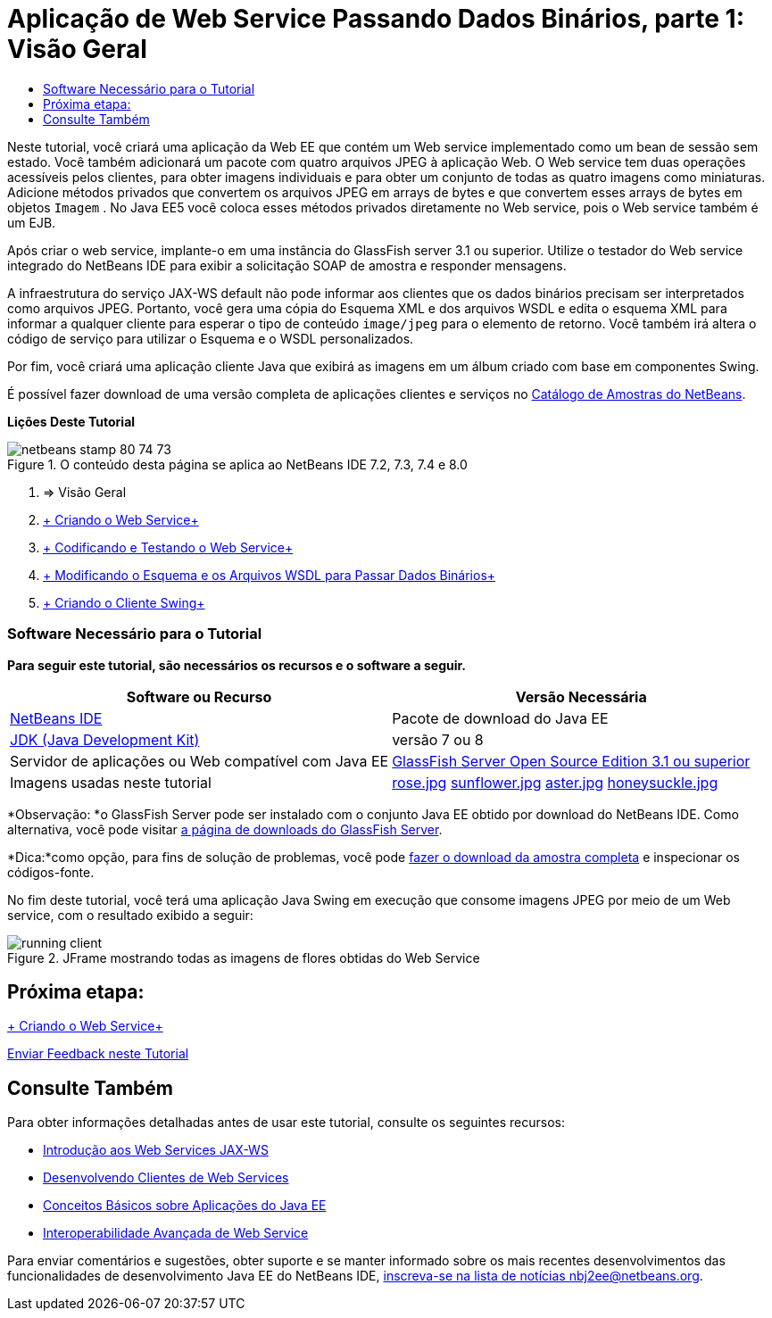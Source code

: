 // 
//     Licensed to the Apache Software Foundation (ASF) under one
//     or more contributor license agreements.  See the NOTICE file
//     distributed with this work for additional information
//     regarding copyright ownership.  The ASF licenses this file
//     to you under the Apache License, Version 2.0 (the
//     "License"); you may not use this file except in compliance
//     with the License.  You may obtain a copy of the License at
// 
//       http://www.apache.org/licenses/LICENSE-2.0
// 
//     Unless required by applicable law or agreed to in writing,
//     software distributed under the License is distributed on an
//     "AS IS" BASIS, WITHOUT WARRANTIES OR CONDITIONS OF ANY
//     KIND, either express or implied.  See the License for the
//     specific language governing permissions and limitations
//     under the License.
//

= Aplicação de Web Service Passando Dados Binários, parte 1: Visão Geral
:jbake-type: tutorial
:jbake-tags: tutorials 
:jbake-status: published
:syntax: true
:toc: left
:toc-title:
:description: Aplicação de Web Service Passando Dados Binários, parte 1: Visão Geral - Apache NetBeans
:keywords: Apache NetBeans, Tutorials, Aplicação de Web Service Passando Dados Binários, parte 1: Visão Geral

Neste tutorial, você criará uma aplicação da Web EE que contém um Web service implementado como um bean de sessão sem estado. Você também adicionará um pacote com quatro arquivos JPEG à aplicação Web. O Web service tem duas operações acessíveis pelos clientes, para obter imagens individuais e para obter um conjunto de todas as quatro imagens como miniaturas. Adicione métodos privados que convertem os arquivos JPEG em arrays de bytes e que convertem esses arrays de bytes em objetos  ``Imagem`` . No Java EE5 você coloca esses métodos privados diretamente no Web service, pois o Web service também é um EJB.

Após criar o web service, implante-o em uma instância do GlassFish server 3.1 ou superior. Utilize o testador do Web service integrado do NetBeans IDE para exibir a solicitação SOAP de amostra e responder mensagens.

A infraestrutura do serviço JAX-WS default não pode informar aos clientes que os dados binários precisam ser interpretados como arquivos JPEG. Portanto, você gera uma cópia do Esquema XML e dos arquivos WSDL e edita o esquema XML para informar a qualquer cliente para esperar o tipo de conteúdo  ``image/jpeg``  para o elemento de retorno. Você também irá altera o código de serviço para utilizar o Esquema e o WSDL personalizados.

Por fim, você criará uma aplicação cliente Java que exibirá as imagens em um álbum criado com base em componentes Swing.

É possível fazer download de uma versão completa de aplicações clientes e serviços no link:https://netbeans.org/projects/samples/downloads/directory/Samples%252FWeb%2520Services%252FWeb%2520Service%2520Passing%2520Binary%2520Data%2520--%2520EE6[+Catálogo de Amostras do NetBeans+].

*Lições Deste Tutorial*

image::images/netbeans-stamp-80-74-73.png[title="O conteúdo desta página se aplica ao NetBeans IDE 7.2, 7.3, 7.4 e 8.0"]

1. => Visão Geral
2. link:./flower_ws.html[+ Criando o Web Service+]
3. link:./flower-code-ws.html[+ Codificando e Testando o Web Service+]
4. link:./flower_wsdl_schema.html[+ Modificando o Esquema e os Arquivos WSDL para Passar Dados Binários+]
5. link:./flower_swing.html[+ Criando o Cliente Swing+]


=== Software Necessário para o Tutorial

*Para seguir este tutorial, são necessários os recursos e o software a seguir.*

|===
|Software ou Recurso |Versão Necessária 

|link:https://netbeans.org/downloads/index.html[+NetBeans IDE+] |Pacote de download do Java EE 

|link:http://www.oracle.com/technetwork/java/javase/downloads/index.html[+JDK (Java Development Kit)+] |versão 7 ou 8 

|Servidor de aplicações ou Web compatível com Java EE |link:http://glassfish.java.net/[+GlassFish Server Open Source Edition 3.1 ou superior+]
 

|Imagens usadas neste tutorial |link:images/rose.jpg[+rose.jpg+]
link:images/sunflower.jpg[+sunflower.jpg+]
link:images/aster.jpg[+aster.jpg+]
link:images/honeysuckle.jpg[+honeysuckle.jpg+] 
|===

*Observação: *o GlassFish Server pode ser instalado com o conjunto Java EE obtido por download do NetBeans IDE. Como alternativa, você pode visitar link:https://glassfish.java.net/download.html[+a página de downloads do GlassFish Server+].

*Dica:*como opção, para fins de solução de problemas, você pode link:https://netbeans.org/files/documents/4/2343/SoapWithAttachments.zip[+fazer o download da amostra completa+] e inspecionar os códigos-fonte.

No fim deste tutorial, você terá uma aplicação Java Swing em execução que consome imagens JPEG por meio de um Web service, com o resultado exibido a seguir:

image::images/running-client.png[title="JFrame mostrando todas as imagens de flores obtidas do Web Service"]


== Próxima etapa:

link:./flower_ws.html[+ Criando o Web Service+]

link:/about/contact_form.html?to=3&subject=Feedback:%20Flower%20Overview%20EE6[+Enviar Feedback neste Tutorial+]



== Consulte Também

Para obter informações detalhadas antes de usar este tutorial, consulte os seguintes recursos:

* link:./jax-ws.html[+Introdução aos Web Services JAX-WS+]
* link:../../docs/websvc/client.html[+Desenvolvendo Clientes de Web Services+]
* link:../javaee/javaee-gettingstarted.html[+Conceitos Básicos sobre Aplicações do Java EE+]
* link:./wsit.html[+Interoperabilidade Avançada de Web Service+]

Para enviar comentários e sugestões, obter suporte e se manter informado sobre os mais recentes desenvolvimentos das funcionalidades de desenvolvimento Java EE do NetBeans IDE, link:../../../community/lists/top.html[+inscreva-se na lista de notícias nbj2ee@netbeans.org+].

